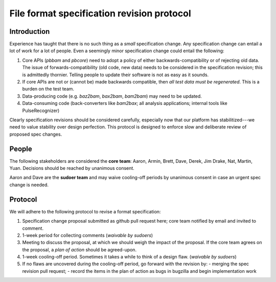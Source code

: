 ===========================================
File format specification revision protocol
===========================================

.. moduleauthor:: David Alexander


Introduction
============

Experience has taught that there is no such thing as a *small*
specification change.  Any specification change can entail a lot of
work for a lot of people.  Even a seemingly minor specification change
could entail the following:

1. Core APIs (`pbbam` and `pbcore`) need to adopt a policy of either
   backwards-compatibility or of rejecting old data.  The issue of
   forwards-compatibility (old code, new data) needs to be considered
   in the specification revision; this is admittedly thornier.
   Telling people to update their software is not as easy as it
   sounds.

2. If core APIs are not or (cannot be) made backwards compatible, then
   *all test data must be regenerated*.  This is a burden on the test
   team.

3. Data-producing code (e.g. `baz2bam`, `bax2bam`, `bam2bam`) may need
   to be updated.

4. Data-consuming code (back-converters like `bam2bax`; all analysis
   applications; internal tools like PulseRecognizer)


Clearly specification revisions should be considered carefully,
especially now that our platform has stabilitized---we need to value
stability over design perfection.  This protocol is designed to
enforce slow and deliberate review of proposed spec changes.


People
======

The following stakeholders are considered the **core team**: Aaron,
Armin, Brett, Dave, Derek, Jim Drake, Nat, Martin, Yuan.  Decisions should be
reached by unanimous consent.

Aaron and Dave are the **sudoer team** and may waive cooling-off
periods by unanimous consent in case an urgent spec change is needed.

Protocol
========

We will adhere to the following protocol to revise a format specification:

1. Specification change proposal submitted as github pull request
   here; core team notified by email and invited to comment.

2. 1-week period for collecting comments (*waivable by sudoers*)

3. Meeting to discuss the proposal, at which we should weigh the
   impact of the proposal.  If the core team agrees on the proposal, a
   *plan of action* should be agreed-upon.

4. 1-week cooling-off period. Sometimes it takes a while to think of a
   design flaw.  (*waivable by sudoers*)

5. If no flaws are uncovered during the cooling-off period, go forward
   with the revision by:
   - merging the spec revision pull request;
   - record the items in the plan of action as bugs in bugzilla and begin implementation work
